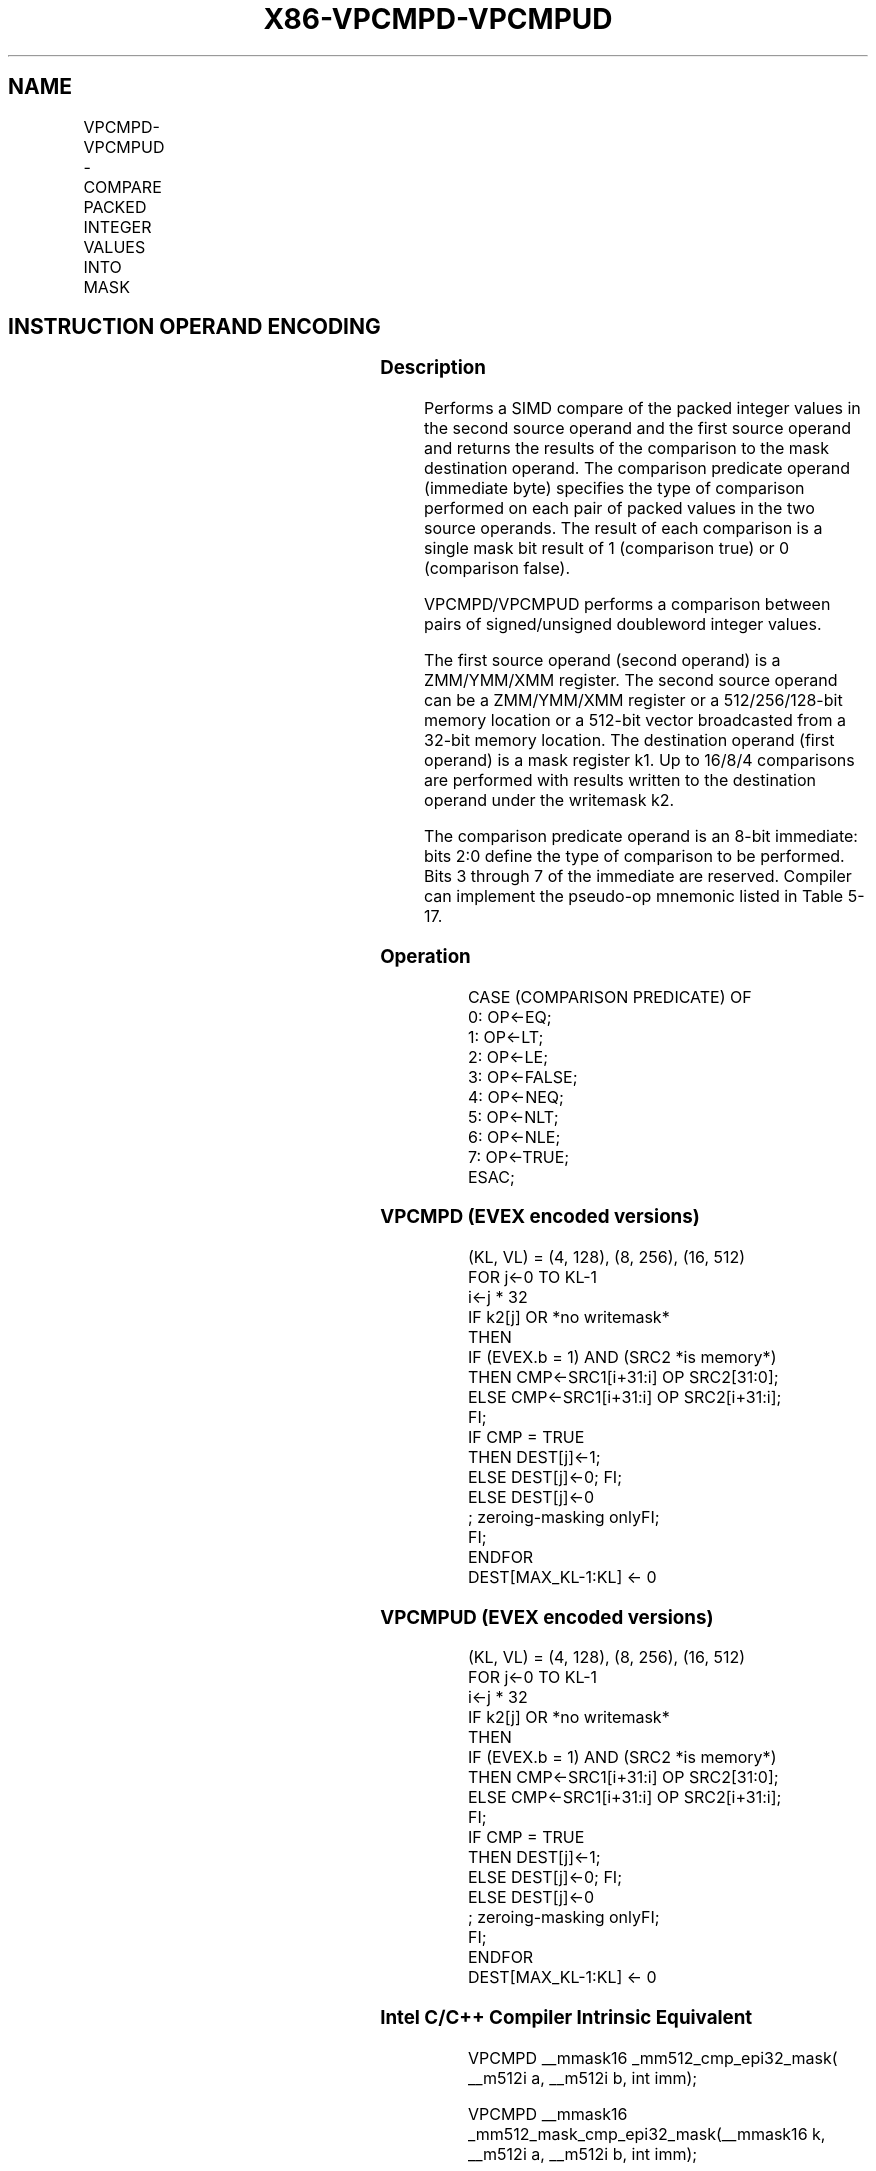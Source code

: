 .nh
.TH "X86-VPCMPD-VPCMPUD" "7" "May 2019" "TTMO" "Intel x86-64 ISA Manual"
.SH NAME
VPCMPD-VPCMPUD - COMPARE PACKED INTEGER VALUES INTO MASK
.TS
allbox;
l l l l l 
l l l l l .
\fB\fCOpcode/Instruction\fR	\fB\fCOp/En\fR	\fB\fC64/32 bit Mode Support\fR	\fB\fCCPUID Feature Flag\fR	\fB\fCDescription\fR
T{
EVEX.128.66.0F3A.W0 1F /r ib VPCMPD k1 {k2}, xmm2, xmm3/m128/m32bcst, imm8
T}
	A	V/V	AVX512VL AVX512F	T{
Compare packed signed doubleword integer values in xmm3/m128/m32bcst and xmm2 using bits 2:0 of imm8 as a comparison predicate with writemask k2 and leave the result in mask register k1.
T}
T{
EVEX.256.66.0F3A.W0 1F /r ib VPCMPD k1 {k2}, ymm2, ymm3/m256/m32bcst, imm8
T}
	A	V/V	AVX512VL AVX512F	T{
Compare packed signed doubleword integer values in ymm3/m256/m32bcst and ymm2 using bits 2:0 of imm8 as a comparison predicate with writemask k2 and leave the result in mask register k1.
T}
T{
EVEX.512.66.0F3A.W0 1F /r ib VPCMPD k1 {k2}, zmm2, zmm3/m512/m32bcst, imm8
T}
	A	V/V	AVX512F	T{
Compare packed signed doubleword integer values in zmm2 and zmm3/m512/m32bcst using bits 2:0 of imm8 as a comparison predicate. The comparison results are written to the destination k1 under writemask k2.
T}
T{
EVEX.128.66.0F3A.W0 1E /r ib VPCMPUD k1 {k2}, xmm2, xmm3/m128/m32bcst, imm8
T}
	A	V/V	AVX512VL AVX512F	T{
Compare packed unsigned doubleword integer values in xmm3/m128/m32bcst and xmm2 using bits 2:0 of imm8 as a comparison predicate with writemask k2 and leave the result in mask register k1.
T}
T{
EVEX.256.66.0F3A.W0 1E /r ib VPCMPUD k1 {k2}, ymm2, ymm3/m256/m32bcst, imm8
T}
	A	V/V	AVX512VL AVX512F	T{
Compare packed unsigned doubleword integer values in ymm3/m256/m32bcst and ymm2 using bits 2:0 of imm8 as a comparison predicate with writemask k2 and leave the result in mask register k1.
T}
T{
EVEX.512.66.0F3A.W0 1E /r ib VPCMPUD k1 {k2}, zmm2, zmm3/m512/m32bcst, imm8
T}
	A	V/V	AVX512F	T{
Compare packed unsigned doubleword integer values in zmm2 and zmm3/m512/m32bcst using bits 2:0 of imm8 as a comparison predicate. The comparison results are written to the destination k1 under writemask k2.
T}
.TE

.SH INSTRUCTION OPERAND ENCODING
.TS
allbox;
l l l l l l 
l l l l l l .
Op/En	Tuple Type	Operand 1	Operand 2	Operand 3	Operand 4
A	Full	ModRM:reg (w)	EVEX.vvvv (r)	ModRM:r/m (r)	Imm8
.TE

.SS Description
.PP
Performs a SIMD compare of the packed integer values in the second
source operand and the first source operand and returns the results of
the comparison to the mask destination operand. The comparison predicate
operand (immediate byte) specifies the type of comparison performed on
each pair of packed values in the two source operands. The result of
each comparison is a single mask bit result of 1 (comparison true) or 0
(comparison false).

.PP
VPCMPD/VPCMPUD performs a comparison between pairs of signed/unsigned
doubleword integer values.

.PP
The first source operand (second operand) is a ZMM/YMM/XMM register. The
second source operand can be a ZMM/YMM/XMM register or a 512/256/128\-bit
memory location or a 512\-bit vector broadcasted from a 32\-bit memory
location. The destination operand (first operand) is a mask register k1.
Up to 16/8/4 comparisons are performed with results written to the
destination operand under the writemask k2.

.PP
The comparison predicate operand is an 8\-bit immediate: bits 2:0 define
the type of comparison to be performed. Bits 3 through 7 of the
immediate are reserved. Compiler can implement the pseudo\-op mnemonic
listed in Table 5\-17.

.SS Operation
.PP
.RS

.nf
CASE (COMPARISON PREDICATE) OF
    0: OP←EQ;
    1: OP←LT;
    2: OP←LE;
    3: OP←FALSE;
    4: OP←NEQ;
    5: OP←NLT;
    6: OP←NLE;
    7: OP←TRUE;
ESAC;

.fi
.RE

.SS VPCMPD (EVEX encoded versions)
.PP
.RS

.nf
(KL, VL) = (4, 128), (8, 256), (16, 512)
FOR j←0 TO KL\-1
    i←j * 32
    IF k2[j] OR *no writemask*
        THEN
            IF (EVEX.b = 1) AND (SRC2 *is memory*)
                THEN CMP←SRC1[i+31:i] OP SRC2[31:0];
                ELSE CMP←SRC1[i+31:i] OP SRC2[i+31:i];
            FI;
            IF CMP = TRUE
                THEN DEST[j]←1;
                ELSE DEST[j]←0; FI;
        ELSE DEST[j]←0
                    ; zeroing\-masking onlyFI;
    FI;
ENDFOR
DEST[MAX\_KL\-1:KL] ← 0

.fi
.RE

.SS VPCMPUD (EVEX encoded versions)
.PP
.RS

.nf
(KL, VL) = (4, 128), (8, 256), (16, 512)
FOR j←0 TO KL\-1
    i←j * 32
    IF k2[j] OR *no writemask*
        THEN
            IF (EVEX.b = 1) AND (SRC2 *is memory*)
                THEN CMP←SRC1[i+31:i] OP SRC2[31:0];
                ELSE CMP←SRC1[i+31:i] OP SRC2[i+31:i];
            FI;
            IF CMP = TRUE
                THEN DEST[j]←1;
                ELSE DEST[j]←0; FI;
        ELSE DEST[j]←0
                    ; zeroing\-masking onlyFI;
    FI;
ENDFOR
DEST[MAX\_KL\-1:KL] ← 0

.fi
.RE

.SS Intel C/C++ Compiler Intrinsic Equivalent
.PP
.RS

.nf
VPCMPD \_\_mmask16 \_mm512\_cmp\_epi32\_mask( \_\_m512i a, \_\_m512i b, int imm);

VPCMPD \_\_mmask16 \_mm512\_mask\_cmp\_epi32\_mask(\_\_mmask16 k, \_\_m512i a, \_\_m512i b, int imm);

VPCMPD \_\_mmask16 \_mm512\_cmp[eq|ge|gt|le|lt|neq]\_epi32\_mask( \_\_m512i a, \_\_m512i b);

VPCMPD \_\_mmask16 \_mm512\_mask\_cmp[eq|ge|gt|le|lt|neq]\_epi32\_mask(\_\_mmask16 k, \_\_m512i a, \_\_m512i b);

VPCMPUD \_\_mmask16 \_mm512\_cmp\_epu32\_mask( \_\_m512i a, \_\_m512i b, int imm);

VPCMPUD \_\_mmask16 \_mm512\_mask\_cmp\_epu32\_mask(\_\_mmask16 k, \_\_m512i a, \_\_m512i b, int imm);

VPCMPUD \_\_mmask16 \_mm512\_cmp[eq|ge|gt|le|lt|neq]\_epu32\_mask( \_\_m512i a, \_\_m512i b);

VPCMPUD \_\_mmask16 \_mm512\_mask\_cmp[eq|ge|gt|le|lt|neq]\_epu32\_mask(\_\_mmask16 k, \_\_m512i a, \_\_m512i b);

VPCMPD \_\_mmask8 \_mm256\_cmp\_epi32\_mask( \_\_m256i a, \_\_m256i b, int imm);

VPCMPD \_\_mmask8 \_mm256\_mask\_cmp\_epi32\_mask(\_\_mmask8 k, \_\_m256i a, \_\_m256i b, int imm);

VPCMPD \_\_mmask8 \_mm256\_cmp[eq|ge|gt|le|lt|neq]\_epi32\_mask( \_\_m256i a, \_\_m256i b);

VPCMPD \_\_mmask8 \_mm256\_mask\_cmp[eq|ge|gt|le|lt|neq]\_epi32\_mask(\_\_mmask8 k, \_\_m256i a, \_\_m256i b);

VPCMPUD \_\_mmask8 \_mm256\_cmp\_epu32\_mask( \_\_m256i a, \_\_m256i b, int imm);

VPCMPUD \_\_mmask8 \_mm256\_mask\_cmp\_epu32\_mask(\_\_mmask8 k, \_\_m256i a, \_\_m256i b, int imm);

VPCMPUD \_\_mmask8 \_mm256\_cmp[eq|ge|gt|le|lt|neq]\_epu32\_mask( \_\_m256i a, \_\_m256i b);

VPCMPUD \_\_mmask8 \_mm256\_mask\_cmp[eq|ge|gt|le|lt|neq]\_epu32\_mask(\_\_mmask8 k, \_\_m256i a, \_\_m256i b);

VPCMPD \_\_mmask8 \_mm\_cmp\_epi32\_mask( \_\_m128i a, \_\_m128i b, int imm);

VPCMPD \_\_mmask8 \_mm\_mask\_cmp\_epi32\_mask(\_\_mmask8 k, \_\_m128i a, \_\_m128i b, int imm);

VPCMPD \_\_mmask8 \_mm\_cmp[eq|ge|gt|le|lt|neq]\_epi32\_mask( \_\_m128i a, \_\_m128i b);

VPCMPD \_\_mmask8 \_mm\_mask\_cmp[eq|ge|gt|le|lt|neq]\_epi32\_mask(\_\_mmask8 k, \_\_m128i a, \_\_m128i b);

VPCMPUD \_\_mmask8 \_mm\_cmp\_epu32\_mask( \_\_m128i a, \_\_m128i b, int imm);

VPCMPUD \_\_mmask8 \_mm\_mask\_cmp\_epu32\_mask(\_\_mmask8 k, \_\_m128i a, \_\_m128i b, int imm);

VPCMPUD \_\_mmask8 \_mm\_cmp[eq|ge|gt|le|lt|neq]\_epu32\_mask( \_\_m128i a, \_\_m128i b);

VPCMPUD \_\_mmask8 \_mm\_mask\_cmp[eq|ge|gt|le|lt|neq]\_epu32\_mask(\_\_mmask8 k, \_\_m128i a, \_\_m128i b);

.fi
.RE

.SS SIMD Floating\-Point Exceptions
.PP
None

.SS Other Exceptions
.PP
EVEX\-encoded instruction, see Exceptions Type E4.

.SH SEE ALSO
.PP
x86\-manpages(7) for a list of other x86\-64 man pages.

.SH COLOPHON
.PP
This UNOFFICIAL, mechanically\-separated, non\-verified reference is
provided for convenience, but it may be incomplete or broken in
various obvious or non\-obvious ways. Refer to Intel® 64 and IA\-32
Architectures Software Developer’s Manual for anything serious.

.br
This page is generated by scripts; therefore may contain visual or semantical bugs. Please report them (or better, fix them) on https://github.com/ttmo-O/x86-manpages.

.br
MIT licensed by TTMO 2020 (Turkish Unofficial Chamber of Reverse Engineers - https://ttmo.re).
